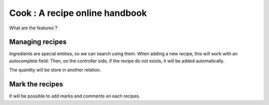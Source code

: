Cook : A recipe online handbook
###############################

What are the features ?

Managing recipes
================

Ingredients are special entities, so we can search using them. When adding
a new recipe, this will work with an autocomplete field: Then, on the
controller side, if the recipe do not exists, it will be added automatically.

The quantity will be store in another relation.

Mark the recipes
================

It will be possible to add marks and comments on each recipes.
